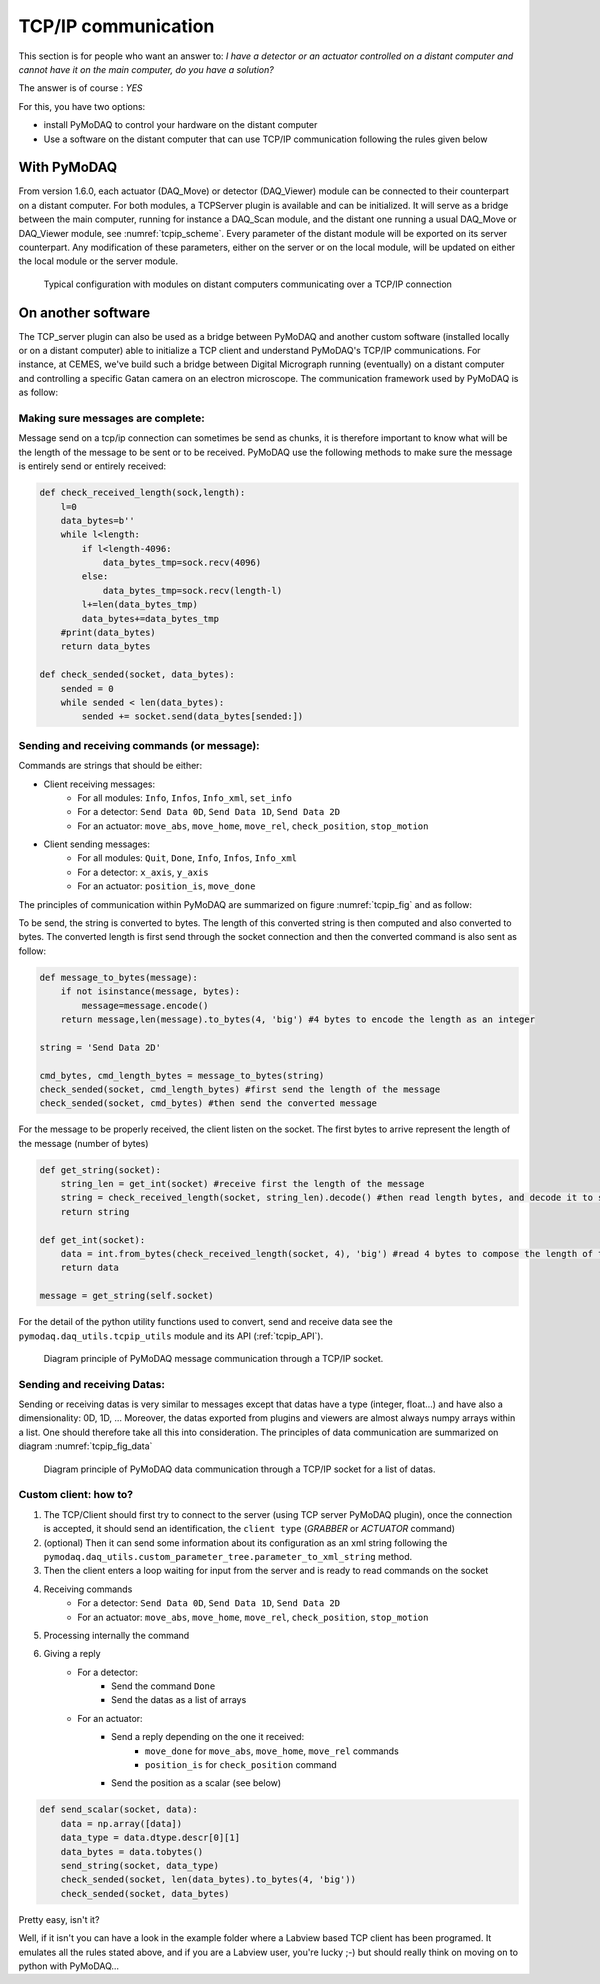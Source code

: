 .. _tcpip:

TCP/IP communication
====================

This section is for people who want an answer to: *I have a detector or an actuator controlled on a distant computer and
cannot have it on the main computer, do you have a solution?*

The answer is of course : *YES*

For this, you have two options:

* install PyMoDAQ to control your hardware on the distant computer
* Use a software on the distant computer that can use TCP/IP communication following the rules given below

With PyMoDAQ
++++++++++++

From version 1.6.0, each actuator (DAQ_Move) or detector (DAQ_Viewer) module can be connected to their counterpart on a
distant computer. For both modules, a TCPServer plugin is available and can be initialized. It will serve as a bridge
between the main computer, running for instance a DAQ_Scan module, and the distant one running a usual DAQ_Move or DAQ_Viewer
module, see :numref:`tcpip_scheme`. Every parameter of the distant module will be exported on its server counterpart. Any modification
of these parameters, either on the server or on the local module, will be updated on either the local module or the server module.


   .. _tcpip_scheme:

.. figure:: /image/tcpip.png
   :alt: tcpip

   Typical configuration with modules on distant computers communicating over a TCP/IP connection

On another software
+++++++++++++++++++

The TCP_server plugin can also be used as a bridge between PyMoDAQ and another custom software (installed locally or
on a distant computer) able to initialize a TCP client and understand PyMoDAQ's TCP/IP communications. For instance, at
CEMES, we've build such a bridge between Digital Micrograph running (eventually) on a distant computer and controlling
a specific Gatan camera on an electron microscope. The communication framework used by PyMoDAQ is as follow:

Making sure messages are complete:
----------------------------------

Message send on a tcp/ip connection can sometimes be send as chunks, it is therefore important to know what will be the
length of the message to be sent or to be received. PyMoDAQ use the following methods to make sure the message is
entirely send or entirely received:

.. code-block:: python

    def check_received_length(sock,length):
        l=0
        data_bytes=b''
        while l<length:
            if l<length-4096:
                data_bytes_tmp=sock.recv(4096)
            else:
                data_bytes_tmp=sock.recv(length-l)
            l+=len(data_bytes_tmp)
            data_bytes+=data_bytes_tmp
        #print(data_bytes)
        return data_bytes

    def check_sended(socket, data_bytes):
        sended = 0
        while sended < len(data_bytes):
            sended += socket.send(data_bytes[sended:])

Sending and receiving commands (or message):
--------------------------------------------

Commands are strings that should be either:

* Client receiving messages:
    * For all modules: ``Info``, ``Infos``, ``Info_xml``, ``set_info``
    * For a detector:  ``Send Data 0D``, ``Send Data 1D``, ``Send Data 2D``
    * For an actuator: ``move_abs``, ``move_home``, ``move_rel``, ``check_position``, ``stop_motion``
* Client sending messages:
    * For all modules: ``Quit``, ``Done``, ``Info``, ``Infos``, ``Info_xml``
    * For a detector:  ``x_axis``, ``y_axis``
    * For an actuator: ``position_is``, ``move_done``


The principles of communication within PyMoDAQ are summarized on figure :numref:`tcpip_fig` and as follow:

To be send, the string is converted to bytes. The length of this converted string is then computed and also converted to bytes. The
converted length is first send through the socket connection and then the converted command is also sent as follow:

.. code-block:: python

    def message_to_bytes(message):
        if not isinstance(message, bytes):
            message=message.encode()
        return message,len(message).to_bytes(4, 'big') #4 bytes to encode the length as an integer

    string = 'Send Data 2D'

    cmd_bytes, cmd_length_bytes = message_to_bytes(string)
    check_sended(socket, cmd_length_bytes) #first send the length of the message
    check_sended(socket, cmd_bytes) #then send the converted message

For the message to be properly received, the client listen on the socket. The first bytes to arrive represent the length
of the message (number of bytes)

.. code-block:: python

    def get_string(socket):
        string_len = get_int(socket) #receive first the length of the message
        string = check_received_length(socket, string_len).decode() #then read length bytes, and decode it to string
        return string

    def get_int(socket):
        data = int.from_bytes(check_received_length(socket, 4), 'big') #read 4 bytes to compose the length of the message
        return data

    message = get_string(self.socket)

For the detail of the python utility functions used to convert, send and receive data see the ``pymodaq.daq_utils.tcpip_utils``
module and its API (:ref:`tcpip_API`).

   .. _tcpip_fig:

.. figure:: /image/tcp_ip.png
   :alt: tcp_ip_communication

   Diagram principle of PyMoDAQ message communication through a TCP/IP socket.



Sending and receiving Datas:
----------------------------

Sending or receiving datas is very similar to messages except that datas have a type (integer, float...) and have also a
dimensionality: 0D, 1D, ... Moreover, the datas exported from plugins and viewers are almost always numpy arrays within
a list. One should therefore take all this into consideration. The principles of data communication are summarized on
diagram :numref:`tcpip_fig_data`

   .. _tcpip_fig_data:

.. figure:: /image/tcp_ip_data.png
   :alt: tcp_ip_communication

   Diagram principle of PyMoDAQ data communication through a TCP/IP socket for a list of datas.

Custom client: how to?
----------------------

#. The TCP/Client should first try to connect to the server (using TCP server PyMoDAQ plugin), once the connection is
   accepted, it should send an identification, the ``client type`` (*GRABBER* or *ACTUATOR* command)
#. (optional) Then it can send some information about its configuration as an xml string following the
   ``pymodaq.daq_utils.custom_parameter_tree.parameter_to_xml_string`` method.
#. Then the client enters a loop waiting for input from the server and is ready to read commands on the socket
#. Receiving commands
    * For a detector:  ``Send Data 0D``, ``Send Data 1D``, ``Send Data 2D``
    * For an actuator: ``move_abs``, ``move_home``, ``move_rel``, ``check_position``, ``stop_motion``
#. Processing internally the command
#. Giving a reply
    * For a detector:
        * Send the command ``Done``
        * Send the datas as a list of arrays
    * For an actuator:
        * Send a reply depending on the one it received:
            * ``move_done`` for ``move_abs``, ``move_home``, ``move_rel`` commands
            * ``position_is`` for ``check_position`` command
        * Send the position as a scalar (see below)

.. code-block:: python

    def send_scalar(socket, data):
        data = np.array([data])
        data_type = data.dtype.descr[0][1]
        data_bytes = data.tobytes()
        send_string(socket, data_type)
        check_sended(socket, len(data_bytes).to_bytes(4, 'big'))
        check_sended(socket, data_bytes)


Pretty easy, isn't it?

Well, if it isn't you can have a look in the example folder where a Labview based TCP client has been
programed. It emulates all the rules stated above, and if you are a Labview user, you're lucky ;-) but should really
think on moving on to python with PyMoDAQ...

